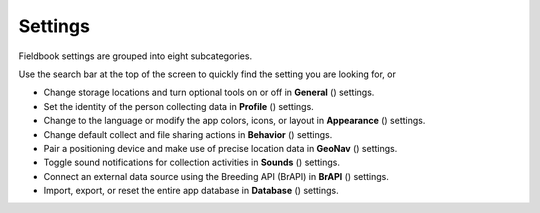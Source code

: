 Settings
========


.. figure:: /_static/images/settings/settings_framed.png
   :width: 40%
   :align: center
   :alt: Settings screen layout

    Settings screen layout

Fieldbook settings are grouped into eight subcategories.

Use the search bar at the top of the screen to quickly find the setting you are looking for, or

* Change storage locations and turn optional tools on or off in **General** (|general|) settings.
  
* Set the identity of the person collecting data in **Profile** (|profile|) settings.

* Change to the language or modify the app colors, icons, or layout in **Appearance** (|appearance|) settings.

* Change default collect and file sharing actions in **Behavior** (|behavior|) settings.

* Pair a positioning device and make use of precise location data in **GeoNav** (|geonav|) settings.

* Toggle sound notifications for collection activities in **Sounds** (|sounds|) settings.

* Connect an external data source using the Breeding API (BrAPI) in **BrAPI** (|brapi|) settings.

* Import, export, or reset the entire app database in **Database** (|database|) settings.


.. |general| image:: /_static/icons/settings/main/cog-outline.png
  :width: 20

.. |profile| image:: /_static/icons/settings/main/account.png
  :width: 20

.. |appearance| image:: /_static/icons/settings/main/view-grid-outline.png
  :width: 20

.. |behavior| image:: /_static/icons/settings/main/directions.png
  :width: 20

.. |geonav| image:: /_static/icons/settings/main/map-search.png
  :width: 20

.. |sounds| image:: /_static/icons/settings/main/volume-high.png
  :width: 20

.. |brapi| image:: /_static/icons/settings/main/server-network.png
  :width: 20

.. |database| image:: /_static/icons/settings/main/database.png
  :width: 20



